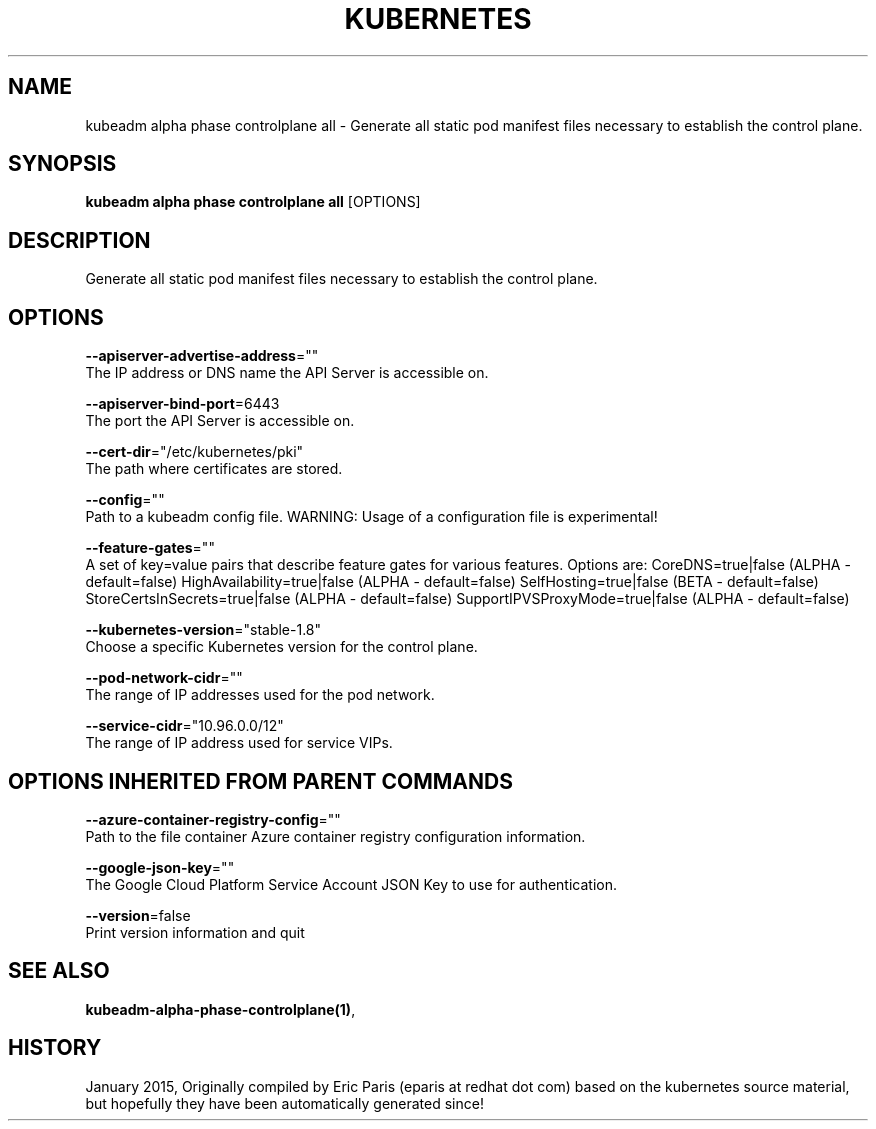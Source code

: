.TH "KUBERNETES" "1" " kubernetes User Manuals" "Eric Paris" "Jan 2015"  ""


.SH NAME
.PP
kubeadm alpha phase controlplane all \- Generate all static pod manifest files necessary to establish the control plane.


.SH SYNOPSIS
.PP
\fBkubeadm alpha phase controlplane all\fP [OPTIONS]


.SH DESCRIPTION
.PP
Generate all static pod manifest files necessary to establish the control plane.


.SH OPTIONS
.PP
\fB\-\-apiserver\-advertise\-address\fP=""
    The IP address or DNS name the API Server is accessible on.

.PP
\fB\-\-apiserver\-bind\-port\fP=6443
    The port the API Server is accessible on.

.PP
\fB\-\-cert\-dir\fP="/etc/kubernetes/pki"
    The path where certificates are stored.

.PP
\fB\-\-config\fP=""
    Path to a kubeadm config file. WARNING: Usage of a configuration file is experimental!

.PP
\fB\-\-feature\-gates\fP=""
    A set of key=value pairs that describe feature gates for various features. Options are:
CoreDNS=true|false (ALPHA \- default=false)
HighAvailability=true|false (ALPHA \- default=false)
SelfHosting=true|false (BETA \- default=false)
StoreCertsInSecrets=true|false (ALPHA \- default=false)
SupportIPVSProxyMode=true|false (ALPHA \- default=false)

.PP
\fB\-\-kubernetes\-version\fP="stable\-1.8"
    Choose a specific Kubernetes version for the control plane.

.PP
\fB\-\-pod\-network\-cidr\fP=""
    The range of IP addresses used for the pod network.

.PP
\fB\-\-service\-cidr\fP="10.96.0.0/12"
    The range of IP address used for service VIPs.


.SH OPTIONS INHERITED FROM PARENT COMMANDS
.PP
\fB\-\-azure\-container\-registry\-config\fP=""
    Path to the file container Azure container registry configuration information.

.PP
\fB\-\-google\-json\-key\fP=""
    The Google Cloud Platform Service Account JSON Key to use for authentication.

.PP
\fB\-\-version\fP=false
    Print version information and quit


.SH SEE ALSO
.PP
\fBkubeadm\-alpha\-phase\-controlplane(1)\fP,


.SH HISTORY
.PP
January 2015, Originally compiled by Eric Paris (eparis at redhat dot com) based on the kubernetes source material, but hopefully they have been automatically generated since!

